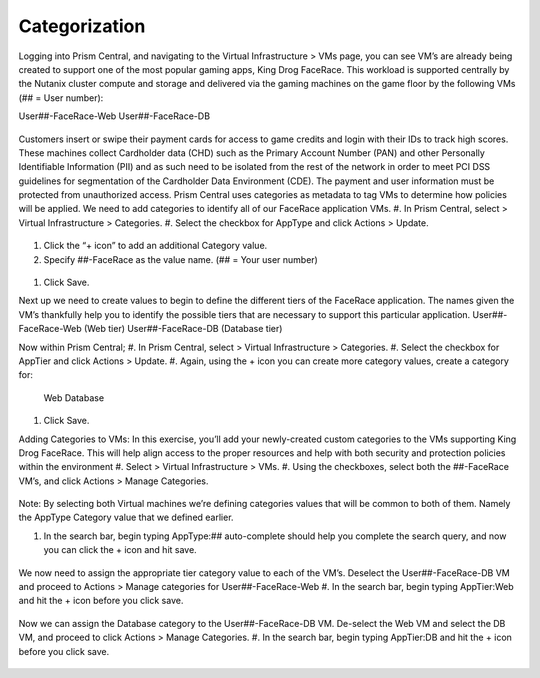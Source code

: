 .. _detect_category:

Categorization
++++++++++++++
Logging into Prism Central, and navigating to the Virtual Infrastructure > VMs page, you can see VM’s are already being created to support one of the most popular gaming apps, King Drog FaceRace. This workload is supported centrally by the Nutanix cluster compute and storage and delivered via the gaming machines on the game floor by the following VMs (## = User number): 

User##-FaceRace-Web		
User##-FaceRace-DB

.. figure:: images/9.png

Customers insert or swipe their payment cards for access to game credits and login with their IDs to track high scores. These machines collect Cardholder data (CHD) such as the Primary Account Number (PAN) and other Personally Identifiable Information (PII) and as such need to be isolated from the rest of the network in order to meet PCI DSS guidelines for segmentation of the Cardholder Data Environment (CDE). The payment and user information must be protected from unauthorized access.
Prism Central uses categories as metadata to tag VMs to determine how policies will be applied. We need to add categories to identify all of our FaceRace application VMs.
#. In Prism Central, select  > Virtual Infrastructure > Categories.
#. Select the checkbox for AppType and click Actions > Update.

.. figure:: images/10.png

#. Click the “+ icon” to add an additional Category value.
#. Specify ##-FaceRace as the value name.   (## = Your user number)

.. figure:: images/11.png

#. Click Save.


Next up we need to create values to begin to define the different tiers of the FaceRace application. The names given the VM’s thankfully help you to identify the possible tiers that are necessary to support this particular application. 
User##-FaceRace-Web  	(Web tier)
User##-FaceRace-DB	(Database tier)

Now within Prism Central; 
#. In Prism Central, select  > Virtual Infrastructure > Categories.
#. Select the checkbox for AppTier and click Actions > Update.
#. Again, using the + icon you can create more category values, create a category for: 
   Web
   Database
   
.. figure:: images/12.png

#. Click Save. 


Adding Categories to VMs: 
In this exercise, you’ll add your newly-created custom categories to the VMs supporting King Drog FaceRace. This will help align access to the proper resources and help with both security and protection policies within the environment
#. Select  > Virtual Infrastructure > VMs.
#. Using the checkboxes, select both the ##-FaceRace VM’s, and click Actions > Manage Categories.

.. figure:: images/13.png

.. note::

Note: By selecting both Virtual machines we’re defining categories values that will be common to both of them. Namely the AppType Category value that we defined earlier.

 
#. In the search bar, begin typing AppType:## auto-complete should help you complete the search query, and now you can click the + icon and hit save.

.. figure:: images/14.png

We now need to assign the appropriate tier category value to each of the VM’s. Deselect the User##-FaceRace-DB VM and proceed to Actions > Manage categories for User##-FaceRace-Web
#. In the search bar, begin typing AppTier:Web and hit the + icon before you click save.

.. figure:: images/15.png

Now we can assign the Database category to the User##-FaceRace-DB VM. De-select the Web VM and select the DB VM, and proceed to click Actions > Manage Categories. 
#. In the search bar, begin typing AppTier:DB and hit the + icon before you click save.

.. figure:: images/16.png


